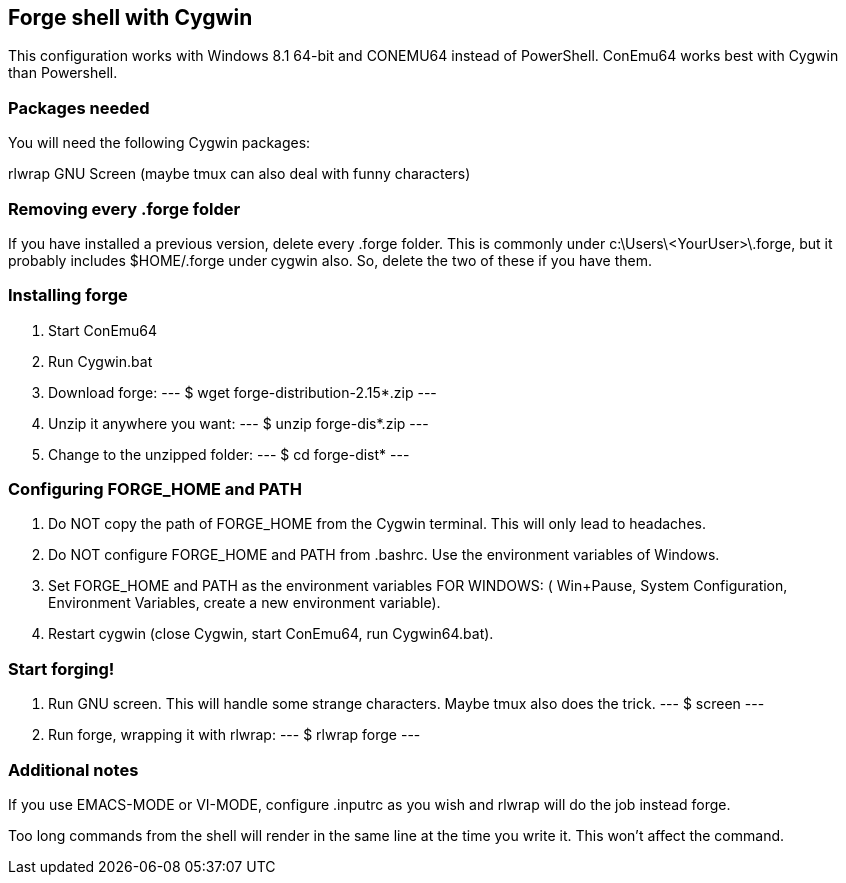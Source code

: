 == Forge shell with Cygwin

This configuration works with Windows 8.1 64-bit and CONEMU64 instead of PowerShell. ConEmu64 works best with Cygwin than Powershell.

=== Packages needed

You will need the following Cygwin packages:

rlwrap
GNU Screen (maybe tmux can also deal with funny characters)

=== Removing every .forge folder

If you have installed a previous version, delete every .forge
folder. This is commonly under c:\Users\<YourUser>\.forge, but it probably
includes $HOME/.forge under cygwin also. So, delete the two of these if you
have them.

=== Installing forge 

1. Start ConEmu64
2. Run Cygwin.bat
3. Download forge: 
---
 $ wget forge-distribution-2.15*.zip
---
4. Unzip it anywhere you want:
---
 $ unzip forge-dis*.zip
---
5. Change to the unzipped folder: 
---
 $ cd  forge-dist*
---

=== Configuring FORGE_HOME and PATH

6. Do NOT copy the path of FORGE_HOME from the Cygwin terminal. This will only
lead to headaches.

7. Do NOT configure FORGE_HOME and PATH from .bashrc. Use the environment variables of Windows.

8. Set FORGE_HOME and PATH  as the environment variables FOR WINDOWS: ( Win+Pause, System Configuration, Environment Variables, create a new environment variable).

9. Restart cygwin (close Cygwin, start ConEmu64, run Cygwin64.bat).

=== Start forging!

10. Run GNU screen. This will handle some strange characters. Maybe tmux also does the trick.
---
 $ screen
---
11. Run forge, wrapping it with rlwrap:
---
 $ rlwrap forge
---

=== Additional notes

If you use EMACS-MODE or VI-MODE, configure .inputrc as you wish and rlwrap will do the job instead forge.

Too long commands from the shell will render in the same line at the time you write it. This won't affect the command.
